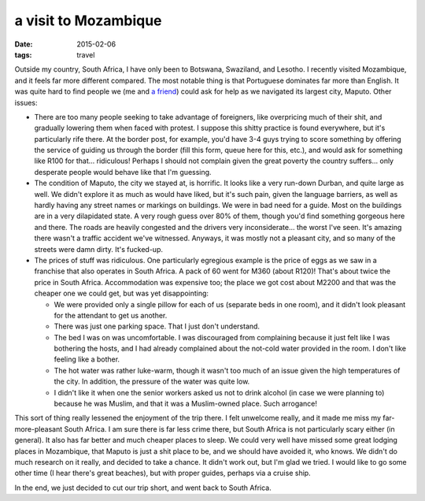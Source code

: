 a visit to Mozambique
=====================

:date: 2015-02-06
:tags: travel



Outside my country, South Africa, I have only been to Botswana,
Swaziland, and Lesotho. I recently visited Mozambique, and it feels
far more different compared. The most notable thing is that Portuguese
dominates far more than English. It was quite hard to find people we
(me and `a friend`__) could ask for help as we navigated its largest
city, Maputo. Other issues:

- There are too many people seeking to take advantage of foreigners,
  like overpricing much of their shit, and gradually lowering them
  when faced with protest. I suppose this shitty practice is found
  everywhere, but it's particularly rife there. At the border post,
  for example, you'd have 3-4 guys trying to score something by
  offering the service of guiding us through the border (fill this
  form, queue here for this, etc.), and would ask for something like
  R100 for that... ridiculous! Perhaps I should not complain given the
  great poverty the country suffers... only desperate people would
  behave like that I'm guessing.

- The condition of Maputo, the city we stayed at, is horrific. It
  looks like a very run-down Durban, and quite large as well. We
  didn't explore it as much as would have liked, but it's such pain,
  given the language barriers, as well as hardly having any street
  names or markings on buildings. We were in bad need for a
  guide. Most on the buildings are in a very dilapidated state. A very
  rough guess over 80% of them, though you'd find something
  gorgeous here and there. The roads are heavily congested and the
  drivers very inconsiderate... the worst I've seen. It's amazing
  there wasn't a traffic accident we've witnessed. Anyways, it was
  mostly not a pleasant city, and so many of the streets were damn
  dirty. It's fucked-up.

- The prices of stuff was ridiculous. One particularly egregious
  example is the price of eggs as we saw in a franchise that also
  operates in South Africa. A pack of 60 went for M360 (about R120)!
  That's about twice the price in South Africa. Accommodation was
  expensive too; the place we got cost about M2200 and that was the
  cheaper one we could get, but was yet disappointing:

  + We were provided only a single pillow for each of us (separate
    beds in one room), and it didn't look pleasant for the attendant
    to get us another.

  + There was just one parking space. That I just don't understand.

  + The bed I was on was uncomfortable. I was discouraged from
    complaining because it just felt like I was bothering the hosts,
    and I had already complained about the not-cold water provided in
    the room. I don't like feeling like a bother.

  + The hot water was rather luke-warm, though it wasn't too much of
    an issue given the high temperatures of the city. In addition, the
    pressure of the water was quite low.

  + I didn't like it when one the senior workers asked us not to drink
    alcohol (in case we were planning to) because he was Muslim, and
    that it was a Muslim-owned place. Such arrogance!

This sort of thing really lessened the enjoyment of the trip there. I
felt unwelcome really, and it made me miss my far-more-pleasant South
Africa. I am sure there is far less crime there, but South Africa is
not particularly scary either (in general). It also has far better and
much cheaper places to sleep. We could very well have missed some
great lodging places in Mozambique, that Maputo is just a shit place
to be, and we should have avoided it, who knows. We didn't do much
research on it really, and decided to take a chance. It didn't work
out, but I'm glad we tried. I would like to go some other time (I hear
there's great beaches), but with proper guides, perhaps via a cruise
ship.

In the end, we just decided to cut our trip short, and went back to
South Africa.


__ https://twitter.com/tshepomathopa
